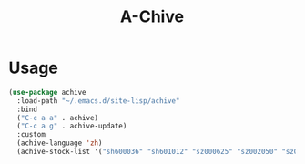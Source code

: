 #+TITLE:A-Chive 

* Usage
#+BEGIN_SRC lisp
  (use-package achive
    :load-path "~/.emacs.d/site-lisp/achive"
    :bind
    ("C-c a a" . achive)
    ("C-c a g" . achive-update)
    :custom
    (achive-language 'zh)
    (achive-stock-list '("sh600036" "sh601012" "sz000625" "sz002050" "sz002013" "sh600176")))
#+END_SRC
